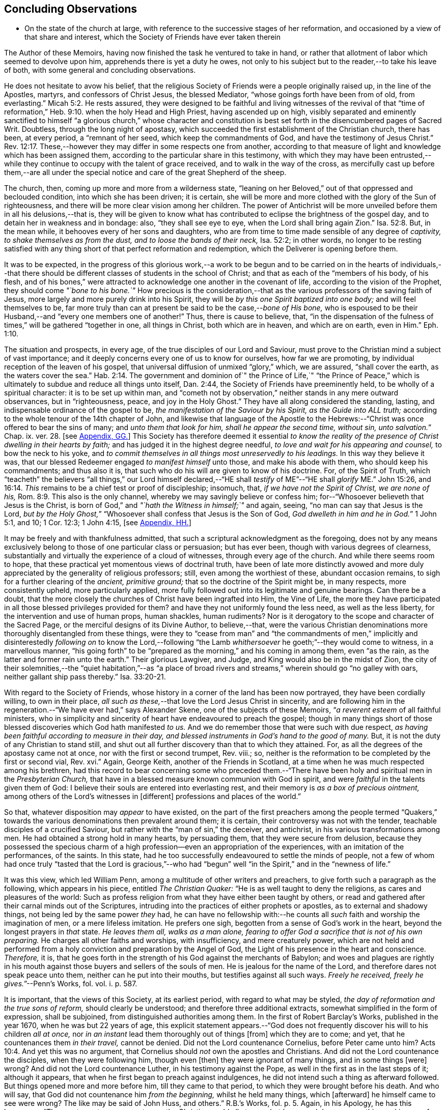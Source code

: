 == Concluding Observations

[.chapter-synopsis]
* On the state of the church at large, with reference to the successive stages of her reformation, and occasioned by a view of that share and interest, which the Society of Friends have ever taken therein

The Author of these Memoirs, having now finished the task he ventured to take in hand,
or rather that allotment of labor which seemed to devolve upon him,
apprehends there is yet a duty he owes,
not only to his subject but to the reader,--to take his leave of both,
with some general and concluding observations.

He does not hesitate to avow his belief,
that the religious Society of Friends were a people originally raised up,
in the line of the Apostles, martyrs, and confessors of Christ Jesus,
the blessed Mediator, "`whose goings forth have been from of old, from everlasting.`" Micah 5:2.
He rests assured,
they were designed to be faithful and living witnesses of the revival of that
"`time of reformation,`" Heb. 9:10. when the holy Head and High Priest,
having ascended up on high,
visibly separated and eminently sanctified to himself "`a glorious church,`" whose character
and constitution is best set forth in the disencumbered pages of Sacred Writ.
Doubtless, through the long night of apostasy,
which succeeded the first establishment of the Christian church, there has been,
at every period, a "`remnant of her seed, which keep the commandments of God,
and have the testimony of Jesus Christ.`" Rev. 12:17.
These,--however they may differ in some respects one from another,
according to that measure of light and knowledge which has been assigned them,
according to the particular share in this testimony,
with which they may have been entrusted,--while they
continue to occupy with the talent of grace received,
and to walk in the way of the cross,
as mercifully cast up before them,--are all under the special
notice and care of the great Shepherd of the sheep.

The church, then, coming up more and more from a wilderness state,
"`leaning on her Beloved,`" out of that oppressed and beclouded condition,
into which she has been driven; it is certain,
she will be more and more clothed with the glory of the Sun of righteousness,
and there will be more clear vision among her children.
The power of Antichrist will be more unveiled before them in all his delusions,--that is,
they will be given to know what has contributed to
eclipse the brightness of the gospel day,
and to detain her in weakness and in bondage: also, "`they shall see eye to eye,
when the Lord shall bring again Zion.`" Isa. 52:8.
But, in the mean while, it behooves every of her sons and daughters,
who are from time to time made sensible of any degree of _captivity,
to shake themselves as from the dust, and to loose the bands of their neck,_
Isa. 52:2; in other words,
no longer to be resting satisfied with any thing
short of that perfect reformation and redemption,
which the Deliverer is opening before them.

It was to be expected,
in the progress of this glorious work,--a work to be begun and
to be carried on in the hearts of individuals,--that there should
be different classes of students in the school of Christ;
and that as each of the "`members of his body, of his flesh,
and of his bones,`" were attracted to acknowledge one another in the covenant of life,
according to the vision of the Prophet, they should come _"`bone to his bone.`"_
How precious is the consideration,--that as the various
professors of the saving faith of Jesus,
more largely and more purely drink into his Spirit,
they will be _by this one Spirit baptized into one body;_ and will feel themselves to be,
far more truly than can at present be said to be the case,--__bone of His bone,__
who is espoused to be their Husband,--and "`every one members one of another!`"
Thus, there is cause to believe, that,
"`in the dispensation of the fulness of times,`" will be gathered "`together in one,
all things in Christ, both which are in heaven, and which are on earth, even in Him.`" Eph. 1:10.

The situation and prospects, in every age, of the true disciples of our Lord and Saviour,
must prove to the Christian mind a subject of vast importance;
and it deeply concerns every one of us to know for ourselves, how far we are promoting,
by individual reception of the leaven of his gospel,
that universal diffusion of unmixed "`glory,`" which, we are assured,
"`shall cover the earth, as the waters cover the sea.`" Hab. 2:14.
The government and dominion of`" the Prince of Life,`" "`the Prince
of Peace,`" which is ultimately to subdue and reduce all things unto itself,
Dan. 2:44, the Society of Friends have preeminently held,
to be wholly of a spiritual character: it is to be set up within man,
and "`cometh not by observation,`" neither stands in any mere outward observances,
but in "`righteousness, peace, and joy in the Holy Ghost.`"
They have all along considered the standing, lasting,
and indispensable ordinance of the gospel to be,
_the manifestation of the Saviour by his Spirit, as the Guide into ALL truth;_
according to the whole tenour of the 14th chapter of John,
and likewise that language of the Apostle to the Hebrews:--"`Christ
was once offered to bear the sins of many;
and __unto them that look for him, shall he appear the second time, without sin,
unto salvation.__`" Chap. ix. ver. 28.
+++[+++see <<note-GG,Appendix, GG.>>]
This Society has therefore deemed it essential _to know the reality
of the presence of Christ dwelling in their hearts by faith;_
and has judged it in the highest degree needful,
_to love and wait for his appearing and counsel,_ to bow the neck to his yoke,
and _to commit themselves in all things most unreservedly to his leadings._
In this way they believe it was,
that our blessed Redeemer engaged _to manifest himself_ unto those,
and make his abode with them, who should keep his commandments; and thus also it is,
that such who do his will are given to know of his doctrine.
For, of the Spirit of Truth,
which "`teacheth`" the believers "`all things,`" our Lord himself declared,--"`HE
shall _testify_ of ME`"--"`HE shall _glorify_ ME.`" John 15:26, and 16:14.
_This_ remains to be a chief test or proof of discipleship; insomuch, that,
_if we have not the Spirit of Christ, we are none of his,_ Rom. 8:9.
This also is the only channel,
whereby we may savingly believe or confess him;
for--"`Whosoever believeth that Jesus is the Christ,
is born of God,`" and _"`hath the Witness in himself;`"_ and again, seeing,
"`no man can say that Jesus is the Lord,
__but by the Holy Ghost,__`" "`Whosoever shall confess that Jesus is the Son of God,
__God dwelleth in him and he in God.__`"
1 John 5:1, and 10; 1 Cor. 12:3; 1 John 4:15,
+++[+++see <<note-HH,Appendix, HH.>>]

It may be freely and with thankfulness admitted,
that such a scriptural acknowledgment as the foregoing,
does not by any means exclusively belong to those of one particular class or persuasion;
but has ever been, though with various degrees of clearness,
substantially and virtually the experience of a cloud of witnesses,
through every age of the church.
And while there seems room to hope,
that these practical yet momentous views of doctrinal truth,
have been of late more distinctly avowed and more
duly appreciated by the generality of religious professors;
still, even among the worthiest of these, abundant occasion remains,
to sigh for a further clearing of the _ancient, primitive ground;_
that so the doctrine of the Spirit might be, in many respects, more consistently upheld,
more particularly applied,
more fully followed out into its legitimate and genuine bearings.
Can there be a doubt,
that the more closely the churches of Christ have been ingrafted into Him,
the Vine of Life,
the more they have participated in all those blessed privileges provided for them?
and have they not uniformly found the less need, as well as the less liberty,
for the intervention and use of human props, human shackles, human rudiments?
Nor is it derogatory to the scope and character of the Sacred Page,
or the merciful designs of its Divine Author, to believe,--that,
were the various Christian denominations more thoroughly disentangled from these things,
were they to "`cease from man`" and "`the commandments of men,`"
implicitly and disinterestedly _following on_ to know the Lord,--following
"`the Lamb _whithersoever_ he goeth;`"--they would come to witness,
in a marvellous manner,
"`his going forth`" to be "`prepared as the morning,`" and his coming in among them,
even "`as the rain, as the latter and former rain unto the earth.`"
Their glorious Lawgiver, and Judge, and King would also be in the midst of Zion,
the city of their solemnities,--the "`quiet habitation,`"--as "`a place
of broad rivers and streams,`" wherein should go "`no galley with oars,
neither gallant ship pass thereby.`" Isa. 33:20-21.

With regard to the Society of Friends,
whose history in a corner of the land has been now portrayed,
they have been cordially willing, to own in their place,
_all such as these,_--that love the Lord Jesus Christ in sincerity,
and are following him in the regeneration.--"`We have ever had,`" says Alexander Skene,
one of the subjects of these Memoirs, "`__a reverent esteem__ of all faithful ministers,
who in simplicity and sincerity of heart have endeavoured to preach the gospel;
though in many things short of those blessed discoveries which God hath manifested _to us._
And we do remember those that were such with due respect,
_as having been faithful according to measure in their day,
and blessed instruments in God`'s hand to the good of many._
But, it is not the duty of any Christian to stand still,
and shut out all further discovery than that to which they attained.
For, as all the degrees of the apostasy came not at once,
nor with the first or second trumpet, Rev.
viii.; so, neither is the reformation to be completed by the first or second vial, Rev.
xvi.`" Again, George Keith, another of the Friends in Scotland,
at a time when he was much respected among his brethren,
had this record to bear concerning some who preceded them.--"`There
have been holy and spiritual men in the _Presbyterian Church,_
that have in a blessed measure known communion with God in spirit,
and were _faithful_ in the talents given them of God:
I believe their souls are entered into everlasting rest,
and their memory is _as a box of precious ointment,_
among others of the Lord`'s witnesses in +++[+++different]
professions and places of the world.`"

So that, whatever disposition may _appear_ to have existed,
on the part of the first preachers among the people termed "`Quakers,`"
towards the various denominations then prevalent around them;
it is certain, their controversy was not with the tender,
teachable disciples of a crucified Saviour,
but rather with the "`man of sin,`" the deceiver, and antichrist,
in his various transformations among men.
He had obtained a strong hold in many hearts, by persuading them,
that they were secure from delusion,
because they possessed the specious charm of a high
profession--even an appropriation of the experiences,
with an imitation of the performances, of the saints.
In this state, had he too successfully endeavoured to settle the minds of people,
not a few of whom had once truly "`tasted that the Lord is gracious,`"--who
had "`begun`" well "`in the Spirit,`" and in the "`newness of life.`"

It was this view, which led William Penn,
among a multitude of other writers and preachers,
to give forth such a paragraph as the following, which appears in his piece,
entitled _The Christian Quaker:_ "`He is as well taught to deny the religions,
as cares and pleasures of the world:
Such as profess religion from what they have either been taught by others,
or read and gathered after their carnal minds out of the Scriptures,
intruding into the practices of either prophets or apostles,
as to external and shadowy things, not being led by the same power _they_ had,
he can have no fellowship with:--he counts all _such_
faith and worship the imagination of men,
or a mere lifeless imitation.
He prefers one sigh, begotten from a sense of God`'s work in the heart,
beyond the longest prayers in _that_ state.
_He leaves them all, walks as a man alone,
fearing to offer God a sacrifice that is not of his own preparing._
He charges all other faiths and worships, with insufficiency, and mere creaturely power,
which are not held and performed from a holy conviction
and preparation by the Angel of God,
the Light of his presence in the heart and conscience.
_Therefore,_ it is,
that he goes forth in the strength of his God against the merchants of Babylon;
and woes and plagues are rightly in his mouth against
those buyers and sellers of the souls of men.
He is jealous for the name of the Lord, and therefore dares not speak peace unto them,
neither can he put into their mouths, but testifies against all such ways.
__Freely he received, freely he gives.__`"--[.book-title]#Penn`'s Works,# fol.
vol. i. p. 587.

It is important, that the views of this Society, at its earliest period,
with regard to what may be styled, _the day of reformation and the true sons of reform,_
should clearly be understood; and therefore three additional extracts,
somewhat simplified in the form of expression, shall be subjoined,
from distinguished authorities among them.
In the first of [.book-title]#Robert Barclay`'s Works,# published in the year 1670,
when he was but 22 years of age,
this explicit statement appears.--"`God does not frequently
discover his will to his children _all at once,_
nor _in an instant_ lead them thoroughly out of things +++[+++from]
which they are to come; and yet, that he countenances them _in their travel,_
cannot be denied.
Did not the Lord countenance Cornelius, before Peter came unto him? Acts 10:4.
And yet this was no argument,
that Cornelius should _not_ own the apostles and Christians.
And did not the Lord countenance the disciples, when they were following him,
though even +++[+++then]
they were ignorant of many things, and in some things +++[+++were]
wrong?
And did not the Lord countenance Luther, in his testimony against the Pope,
as well in the first as in the last steps of it; although it appears,
that when he first began to preach against indulgences,
he did not intend such a thing as afterward followed.
But things opened more and more before him, till they came to that period,
to which they were brought before his death.
And who will say, that God did not countenance him _from the beginning,_
whilst he held many things, which +++[+++afterward]
he himself came to see were wrong?
The like may be said of John Huss, and others.`" [.book-title]#R.B.`'s Works,# fol. p. 5.
Again, in his [.book-title]#Apology,# he has this language:--"`The great apostasy
came not upon the Christian world all at once,
but by several degrees, one thing making way for another;
until that thick and gross veil came to be overspread,
wherewith the nations were so blindly covered,
from the 7th or 8th until the 16th century.
Even as the darkness of the night comes not upon the outward creation all at once,
but by degrees, according as the sun declines in each horizon.
So, neither did that full and clear light and knowledge
of the glorious dispensation of the gospel of Christ,
appear all at once;
the work of the first witnesses being more to testify
against and discover _the abuses of the apostasy,_
than _to establish the Truth_ in purity.
He that comes to build a new city, must first remove the old rubbish,
before he can see to lay a new foundation;
and he that comes to a house greatly polluted and full of dirt,
will first sweep away and remove the filth,
before he put up his own good and new furniture.
The dawning of the day dispels the darkness,
and makes us see the things that are most conspicuous;
but the distinct discovering and discerning of things,
so as to make a certain and perfect observation, is reserved for the arising of the sun,
and its shining in full brightness.
And we can from a certain experience boldly affirm, that _the not waiting for this,_
but _building among, yea, and with, the old Popish rubbish,
and setting up_ before a full _purgation,_
hath been to most Protestants the foundation of many a mistake,
and an occasion of unspeakable hurt.`"
Prop. 5 and 6, sect. 10.

But Penington enters yet more into particulars in the succeeding passages,
taken from "`An Answer to the Objection,
That the Quakers Condemn All but Themselves:`" first
printed in the year 1660.--"`The Protestant churches,
the blessed martyrs, who suffered for the testimony of a pure conscience towards God,
and all the worthies of the Lord in their several generations,
who fought against '`the scarlet whore,`' were accepted
of God in their testimony against her,
and are not disowned by us, but _dearly owned and honoured therein._
But all things were not discovered at once.
The times, were then dark, and the light small;
yet they being faithful according to what was discovered,
were precious in the Lord`'s eyes; and what through ignorance they erred in,
the Lord winked at and overlooked,
being pleased with that sincerity and simplicity of heart,
which he had stirred up in them towards himself.
But if they were now alive in _these_ our days,
and should depart from the sincerity which was _then_ in them,
and oppose the light of this age, they would not then be accepted of the Lord;
but their former sincerity would be forgotten.
_For the light shineth more and more towards the perfect day:_
and it is not the owning of the light as it shone in the _foregoing_ ages,
which will _now_ commend any man to God; but the knowing and +++[+++being]
subject to the light of the _present_ age.
Even as, in these our days, there was, some years ago,
an honest and true simplicity stirring in the Puritans,
especially among the Nonconformists, _which was of the Lord, and was very dear to him._
And had the generations of this age abode there,
they would have been able to have followed the Lord
in every _further_ step and leading of his Spirit.
But departing from that, into some form or other, the true simplicity withered,
and another thing began to live in them; and so they settled upon their lees,
magnifying the form they had chose to themselves,
till at length their hearts became hardened from the pure fear,
even to the contracting of a spirit of profaneness; insomuch,
that they could mock at the _next remove_ and discovery of the Spirit, as some _new light;_
and so, by degrees have grown persecutors of _that_ Spirit
in its outgoings in the people of the Lord,
which they themselves had once some taste of,
while they were reproached for being Puritans.
And the god of this world, who at first tempted them aside into the form,
hath at length prevailed so far to blind them therewith,
that they can neither see what spirit they themselves are of,
nor what spirit it is they persecute.

If there be any among the Episcopal sort, that in truth of heart desire to fear the Lord,
and look upon the Common Prayer Book as an acceptable way of worshipping him;
we pity their blindness, yet are tender towards them,
and would not have the simplicity persecuted in them because of this,
but rather cherished.
If there be any among the Presbyterians, Independents, Anabaptists, Seekers,
or any other sort, that in truth of heart wait upon the Lord in those ways,
_and do not find a deadness overgrown them,_ but a pure, fresh, lively zeal towards God,
with an unfeigned love to his people,--__our hearts are one with this.__
And we cannot fight against this good thing in any of them;
though in love to them we testify,
that their form and way of worship is their present loss and hinderance.
Yet, we doubt not,
but that the Lord in his time will make manifest to such __the light of this age.__`"
See his [.book-title]#Works,# oct. edit, vol. ii. p. 149, etc.

While it may be readily conceded, with a late writer, that "`it is not wonderful,
the views of the Puritans on many subjects were imperfect; but rather surprising,
that they saw _so much,_ and that, with those views,
they were able so boldly to contend for what they believed
to be the cause of God:`"--([.book-title]#Orme`'s Life of Owen,# p. 6.)--yet is
there reason to believe, on the other hand,
that Penington`'s description of their declining state, as given above,
was strictly appropriate; and that they did not retain that tender, teachable,
and humble spirit,
which at an early period so strikingly characterised many of their number.

It would scarcely be excusable to pass by, on this occasion,
that memorable and comprehensive language used by John Robinson,
one of the primitive pastors among the Independents,
on taking leave of his congregation about the year 1620,
as mentioned in Neale`'s [.book-title]#History of the Puritans.#--"`I
charge you before God and his blessed angels,
that you follow me no further than you have seen me follow the Lord Jesus Christ.
If God reveal any thing to you by any other instrument of his, be as ready to receive it,
as ever you were to receive any truth by my ministry; for, _I am verily persuaded,
I am very confident, the Lord has more truth yet to break forth out of his holy word._
For my part, I cannot sufficiently bewail the condition of the reformed churches,
who are come to a period in religion,
and will go at present no further than the instruments of their reformation.
The Lutherans cannot be drawn to go beyond what Luther saw;
whatever part of his will our great God has revealed to Calvin,
they will rather die than embrace it; and the Calvinists, you see,
stick fast _where they were left_ by that great man, who yet saw not _all things._
This is a misery much to be lamented;
for though they were burning and shining lights in their times,
yet they penetrated not into _the whole counsel of God;_ but were they now living,
would be as willing to embrace further light, as that which they first received.
I beseech you, remember it, it is an article of your church covenant,
That you be ready to receive whatever truth shall
be made known to you from the written word of God.
Remember that, and every other article of your sacred covenant:
But I must herewith exhort you, to take heed what you receive as truth.
Examine it, consider it, and compare it with other Scriptures of truth,
before you receive it; for it is not possible,
the Christian world should come so lately out of such thick antichristian darkness,
and __that perfection of knowledge should break forth at once.__`"

But, whoever, with unprejudiced eyes,
looks into the best estate and brightest transactions
of the different periods of _reformation_ in the church,
(taking this term in an enlarged sense,) must perceive,--that the views, and hopes,
and prayers of _the most godly,_ have uniformly verged onward towards a purer standard,
both of doctrine, discipline, and general practice, than that to which,
under those obstructions attendant,
_they themselves_ were enabled to bring their followers.
Accordingly, we find, that even _the writings of many such,
among the "`Established Church of England,`"_ have, as is well known,
been frequently adduced by the different classes of Dissenters from that body,
in confirmation of the several occasions of their dissent.
Authors of some note, also, under our own name,
have made considerable use of _such testimony,_
in setting forth the necessity for a still greater remove, from the precincts,
and approaches, and back-ways to Babylon.
And it is believed, that much more might in this line be produced,
tending to place in strong light the sentiment with which the present chapter was opened:
namely, that the Society of Friends have travelled along in the footsteps,
and as successors of the earlier servants of Christ;
and have believed themselves raised up to bear a faithful and clear witness to the simplicity,
perfection, and spirituality of his holy religion.

And, as the time drew on,
when these people began to be discernible throughout these kingdoms,
in the shape of a gathered church, during that unsettlement,
both in political and religious affairs,
to which [.book-title]#The Diary Of Jaffray# so frequently refers,--has not the impartial reader observed,
(even if altogether unacquainted with collateral evidence of a similar description,)
_what hunger and thirst after a growth in righteousness very generally prevailed._
On all hands the inquiry was excited,
after the more perfect discovery of a knowledge of the Truth;
thousands of awakened and prepared spirits were _reaching
forth unto those things_ of the kingdom of God,
_which were before,_ and which many of them believed,
were about to "`break forth as the morning.`"
Every journal of the experience of individuals,
who at this crisis entered into communion with the Friends,
gives ample proof--to go no further--as to the existence of numerous classes of seeking,
waiting souls; who longed, not only for deliverance from the bondage of sin,
but from the thraldom of unavailing speculation,
and from the commandments and traditions of men.
The very names, which were given, often in contempt,
to the various parties who separated by turns from each other,
in some degree betoken the presence of _that leaven, which was at work underneath,_
in the minds of many, notwithstanding all the conflicting elements and confused heaps,
that lay upon it.
On this subject, the small publication, well known to the Society of Friends,
which William Penn entitles _A Brief Account of the Rise and Progress
of the People called Quakers,_ may be consulted with advantage;
as conveying no inappropriate epitome of the ground successively
taken by those under various religious denominations,
whose origin preceded that of our own: but our historians, Gough and Rutty,
having both made use of copious extracts in their introductions,
it becomes the less needful here to recur to it.

[.small-break]
'''

The Author of the present volume, has thus, in the conclusion of it, attempted,
however inadequately, to set down some observations,
which have been often present with him, while pursuing his interesting engagement.
They have reference, chiefly, to the condition of the living,
baptized believers in our holy Redeemer,
since the time when first a door of degeneracy was opened amongst them.
In the course of these remarks, he has adverted, somewhat,
to the occasion of all well-grounded revival or reform
in religion--an inward sense of deficiency,
and of departure from the true gospel standard, testified of in the Sacred Oracles.
He has also briefly thrown out the view, so strongly entertained by those,
whose history he has been tracing,--that Protestants in general have,
in a lamentable degree, fallen short of that path of perfect reformation, which,
he cannot doubt, would have been long since cast up before them;
had they more entirely yielded themselves to the disposal of the Bishop of souls,
unfettered by the bias of mere creaturely constructions and contrivance.
And further, he has shown, that, when those individuals,
afterward designated "`Quakers,`" were drawn away from all other forms of worship,
systems of faith, and modes of practice,
so as to originate in these kingdoms a distinct people;--this
circumstance purely arose out of a most deep conviction,
on their parts,
of the essential reality of such views,--from a fervent desire
after _that all-important attainment_--even to be "`built up,
an habitation of God, through the Spirit.`"
They undoubtedly believed themselves called upon, in awful humility of mind,
and with a just sense of the privileges bestowed upon _preceding_ generations,
to go _further_ in this glorious work,
even _beyond_ all other "`sons of the morning,`"--to take _higher_ ground than that,
which was held out by the _highest_ in religious profession around them.
This being the case, it is by no means a very unnatural assumption to take up, that,
while other Christian denominations continue at the point where they have even now arrived,
and we ourselves are favoured to keep that which is still committed to us,
(unworthy as we are,)--there is great probability, a testimony such as this,
to the spiritual standard of the gospel, will not altogether cease,
or be suffered utterly to fail.

The Society of Friends, when bowed in gratitude before the Lord,
in a view of the extent of his long-suffering lovingkindness
and faithfulness towards them,
can surely do no other than hold themselves most deeply responsible,
for that station they are called upon to occupy in the ranks of the army of the Lamb.
And whatever this station _may actually have been, or may yet be,_
whether in the van or in the rear, whether among the reserved corps,
or as an advanced guard in extending the limits of his sway;
it is enough for them--without yielding to that curiosity reproved in one of old,
who asked his Lord, "`And what shall this man do?`"--simply, but fervently,
to seek to know their own allotment of service and
of suffering in the universal family of God;
and, _by keeping within the range of his leadings, to the work of their day,_
in this manner to evince their allegiance, and give him glory.

Another subject, touched upon in the course of the present observations,
as forming a prominent feature in the character of those principles,
maintained by this religious community from their earliest appearance,
is--that latitude of feeling towards, that hopeful and tender perception of,
_the least dawnings of good in others._
The writer of these pages trusts he has sufficiently proved--and he wishes
again to confirm the assertion--how desirous they have always been,
to cherish a real esteem for all those, who,
by straight though ever so feeble steppings in the line of heavenly guidance,
are contributing to "`prepare the way`" of the Lord,
whether among their own class or amongst others;
and thus to "`take up the stumbling-block out of the way`" of his people.
_They must continue_ to approve and own the symptoms and proceedings
of Christ`'s Spirit wherever discoverable--divested,
indeed, of that mass of adulterations and superadditions,
which the will and wisdom of the natural man,
in league with the cunning of our restless adversary,
has ever sought to mix in with them.
So far, then, from deprecating, we cannot but hail every, the least effort,
which those who fear God have made,
toward the restoration of primitive Christianity,--that is,
wherever we can believe this to have been purely under the conduct of the grace of Jesus.
With such an understanding, we are most cordially in unison with,--first,
the ancient _Evangelical_ spirit, in its day; the true _Catholic_ spirit, in its day;
the zealous _Reforming_ spirit, in its day; the _Puritan_ spirit; the _Nonconforming_ spirit,
of every kind, in its best and lowly estate.
While, on the other hand, our objection continues to be, as it ever has been,
to traditions and injunctions of men, not authorised by the counsels of Truth;
to forms and modes, notions and observances,
which,--while the Spirit of Truth hath tenderly borne with,
sweetly owning the integrity of those who used them--__that
heavenly Counsellor himself__ never prescribed or appointed.
Nay;
doth not the controversy of this people lie still deeper?--is
it not consistent with their apprehensions of duty,
even to "`turn away`" from such as are settled in the very _"`form of godliness`" itself,_
should these _deny_ that _power,_ which alone can preserve alive,
in the acceptable use of any of the ordinances of God?

[.the-end]
End of the Memoirs.
